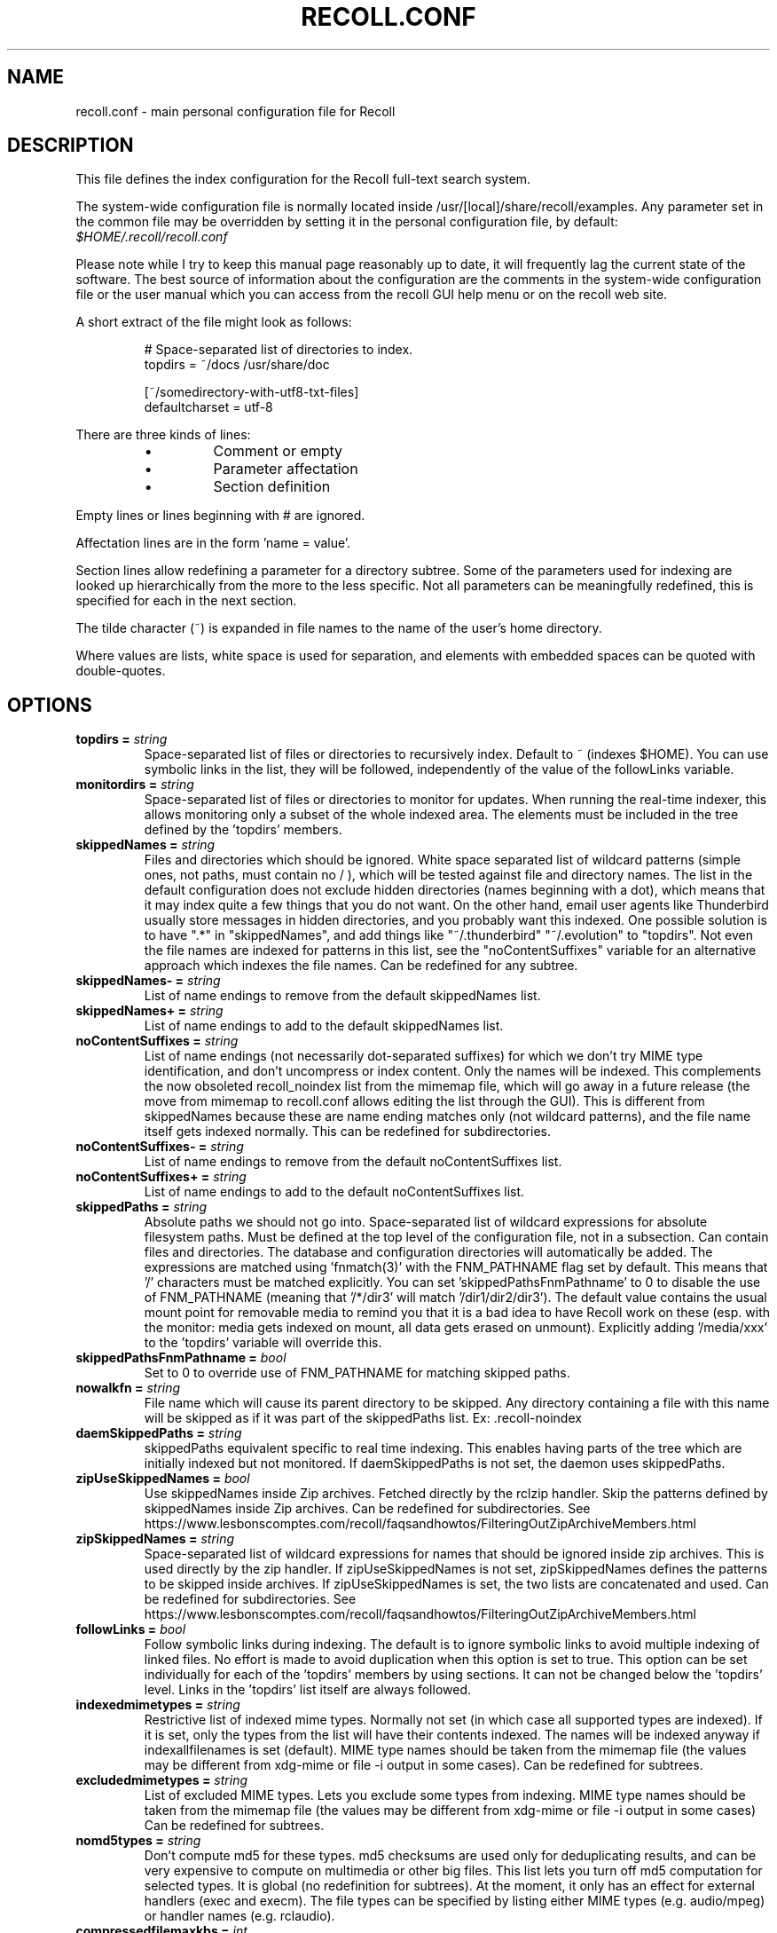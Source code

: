 .TH RECOLL.CONF 5 "14 November 2012"
.SH NAME
recoll.conf \- main personal configuration file for Recoll
.SH DESCRIPTION
This file defines the index configuration for the Recoll full-text search
system.
.LP
The system-wide configuration file is normally located inside
/usr/[local]/share/recoll/examples. Any parameter set in the common file
may be overridden by setting it in the personal configuration file, by default:
.IR $HOME/.recoll/recoll.conf
.LP
Please note while I try to keep this manual page reasonably up to date, it
will frequently lag the current state of the software. The best source of
information about the configuration are the comments in the system-wide
configuration file or the user manual which you can access from the recoll GUI
help menu or on the recoll web site.

.LP
A short extract of the file might look as follows:
.IP
.nf

# Space-separated list of directories to index.
topdirs =  ~/docs /usr/share/doc

[~/somedirectory-with-utf8-txt-files]
defaultcharset = utf-8

.fi
.LP
There are three kinds of lines:
.RS
.IP \(bu
Comment or empty
.IP \(bu
Parameter affectation
.IP \(bu
Section definition
.RE
.LP
Empty lines or lines beginning with # are ignored.
.LP
Affectation lines are in the form 'name = value'.
.LP
Section lines allow redefining a parameter for a directory subtree. Some of
the parameters used for indexing are looked up hierarchically from the
more to the less specific. Not all parameters can be meaningfully
redefined, this is specified for each in the next section.
.LP
The tilde character (~) is expanded in file names to the name of the user's
home directory.
.LP
Where values are lists, white space is used for separation, and elements with
embedded spaces can be quoted with double-quotes.
.SH OPTIONS


.TP
.BI "topdirs = "string
Space-separated list of files or
directories to recursively index. Default to ~ (indexes
$HOME). You can use symbolic links in the list, they will be followed,
independently of the value of the followLinks variable.
.TP
.BI "monitordirs = "string
Space-separated list of files or directories to monitor for
updates. When running the real-time indexer, this allows monitoring only a
subset of the whole indexed area. The elements must be included in the
tree defined by the 'topdirs' members.
.TP
.BI "skippedNames = "string
Files and directories which should be ignored. 
White space separated list of wildcard patterns (simple ones, not paths,
must contain no / ), which will be tested against file and directory
names.  The list in the default configuration does not exclude hidden
directories (names beginning with a dot), which means that it may index
quite a few things that you do not want. On the other hand, email user
agents like Thunderbird usually store messages in hidden directories, and
you probably want this indexed. One possible solution is to have ".*" in
"skippedNames", and add things like "~/.thunderbird" "~/.evolution" to
"topdirs".  Not even the file names are indexed for patterns in this
list, see the "noContentSuffixes" variable for an alternative approach
which indexes the file names. Can be redefined for any
subtree.
.TP
.BI "skippedNames- = "string
List of name endings to remove from the default skippedNames
list. 
.TP
.BI "skippedNames+ = "string
List of name endings to add to the default skippedNames
list. 
.TP
.BI "noContentSuffixes = "string
List of name endings (not necessarily dot-separated suffixes) for
which we don't try MIME type identification, and don't uncompress or
index content. Only the names will be indexed. This
complements the now obsoleted recoll_noindex list from the mimemap file,
which will go away in a future release (the move from mimemap to
recoll.conf allows editing the list through the GUI). This is different
from skippedNames because these are name ending matches only (not
wildcard patterns), and the file name itself gets indexed normally. This
can be redefined for subdirectories.
.TP
.BI "noContentSuffixes- = "string
List of name endings to remove from the default noContentSuffixes
list. 
.TP
.BI "noContentSuffixes+ = "string
List of name endings to add to the default noContentSuffixes
list. 
.TP
.BI "skippedPaths = "string
Absolute paths we should not go into. Space-separated list of wildcard expressions for absolute
filesystem paths. Must be defined at the top level of the configuration
file, not in a subsection. Can contain files and directories. The database and
configuration directories will automatically be added. The expressions
are matched using 'fnmatch(3)' with the FNM_PATHNAME flag set by
default. This means that '/' characters must be matched explicitly. You
can set 'skippedPathsFnmPathname' to 0 to disable the use of FNM_PATHNAME
(meaning that '/*/dir3' will match '/dir1/dir2/dir3'). The default value
contains the usual mount point for removable media to remind you that it
is a bad idea to have Recoll work on these (esp. with the monitor: media
gets indexed on mount, all data gets erased on unmount). Explicitly
adding '/media/xxx' to the 'topdirs' variable will override
this.
.TP
.BI "skippedPathsFnmPathname = "bool
Set to 0 to
override use of FNM_PATHNAME for matching skipped
paths. 
.TP
.BI "nowalkfn = "string
File name which will cause its parent directory to be skipped. Any directory containing a file with this name will be skipped as
if it was part of the skippedPaths list. Ex: .recoll-noindex
.TP
.BI "daemSkippedPaths = "string
skippedPaths equivalent specific to
real time indexing. This enables having parts of the tree
which are initially indexed but not monitored. If daemSkippedPaths is
not set, the daemon uses skippedPaths.
.TP
.BI "zipUseSkippedNames = "bool
Use skippedNames inside Zip archives. Fetched
directly by the rclzip handler. Skip the patterns defined by skippedNames
inside Zip archives. Can be redefined for subdirectories.
See https://www.lesbonscomptes.com/recoll/faqsandhowtos/FilteringOutZipArchiveMembers.html

.TP
.BI "zipSkippedNames = "string
Space-separated list of wildcard expressions for names that should
be ignored inside zip archives. This is used directly by
the zip handler. If zipUseSkippedNames is not set, zipSkippedNames
defines the patterns to be skipped inside archives. If zipUseSkippedNames
is set, the two lists are concatenated and used. Can be redefined for
subdirectories.
See https://www.lesbonscomptes.com/recoll/faqsandhowtos/FilteringOutZipArchiveMembers.html

.TP
.BI "followLinks = "bool
Follow symbolic links during
indexing. The default is to ignore symbolic links to avoid
multiple indexing of linked files. No effort is made to avoid duplication
when this option is set to true. This option can be set individually for
each of the 'topdirs' members by using sections. It can not be changed
below the 'topdirs' level. Links in the 'topdirs' list itself are always
followed.
.TP
.BI "indexedmimetypes = "string
Restrictive list of
indexed mime types. Normally not set (in which case all
supported types are indexed). If it is set, only the types from the list
will have their contents indexed. The names will be indexed anyway if
indexallfilenames is set (default). MIME type names should be taken from
the mimemap file (the values may be different from xdg-mime or file -i
output in some cases). Can be redefined for subtrees.
.TP
.BI "excludedmimetypes = "string
List of excluded MIME
types. Lets you exclude some types from indexing. MIME type
names should be taken from the mimemap file (the values may be different
from xdg-mime or file -i output in some cases) Can be redefined for
subtrees.
.TP
.BI "nomd5types = "string
Don't compute md5 for these types. md5 checksums are used only for deduplicating results, and can be
very expensive to compute on multimedia or other big files. This list
lets you turn off md5 computation for selected types. It is global (no
redefinition for subtrees). At the moment, it only has an effect for
external handlers (exec and execm). The file types can be specified by
listing either MIME types (e.g. audio/mpeg) or handler names
(e.g. rclaudio).
.TP
.BI "compressedfilemaxkbs = "int
Size limit for compressed
files. We need to decompress these in a
temporary directory for identification, which can be wasteful in some
cases. Limit the waste. Negative means no limit. 0 results in no
processing of any compressed file. Default 50 MB.
.TP
.BI "textfilemaxmbs = "int
Size limit for text
files. Mostly for skipping monster
logs. Default 20 MB.
.TP
.BI "indexallfilenames = "bool
Index the file names of
unprocessed files Index the names of files the contents of
which we don't index because of an excluded or unsupported MIME
type.
.TP
.BI "usesystemfilecommand = "bool
Use a system command
for file MIME type guessing as a final step in file type
identification This is generally useful, but will usually
cause the indexing of many bogus 'text' files. See 'systemfilecommand'
for the command used.
.TP
.BI "systemfilecommand = "string
Command used to guess
MIME types if the internal methods fails This should be a
"file -i" workalike.  The file path will be added as a last parameter to
the command line. "xdg-mime" works better than the traditional "file"
command, and is now the configured default (with a hard-coded fallback to
"file")
.TP
.BI "processwebqueue = "bool
Decide if we process the
Web queue. The queue is a directory where the Recoll Web
browser plugins create the copies of visited pages.
.TP
.BI "textfilepagekbs = "int
Page size for text
files. If this is set, text/plain files will be divided
into documents of approximately this size. Will reduce memory usage at
index time and help with loading data in the preview window at query
time. Particularly useful with very big files, such as application or
system logs. Also see textfilemaxmbs and
compressedfilemaxkbs.
.TP
.BI "membermaxkbs = "int
Size limit for archive
members. This is passed to the filters in the environment
as RECOLL_FILTER_MAXMEMBERKB.
.TP
.BI "indexStripChars = "bool
Decide if we store
character case and diacritics in the index. If we do,
searches sensitive to case and diacritics can be performed, but the index
will be bigger, and some marginal weirdness may sometimes occur. The
default is a stripped index. When using multiple indexes for a search,
this parameter must be defined identically for all. Changing the value
implies an index reset.
.TP
.BI "indexStoreDocText = "bool
Decide if we store the
documents' text content in the index. Storing the text
allows extracting snippets from it at query time, instead of building
them from index position data.
Newer Xapian index formats have rendered our use of positions list
unacceptably slow in some cases. The last Xapian index format with good
performance for the old method is Chert, which is default for 1.2, still
supported but not default in 1.4 and will be dropped in 1.6.
The stored document text is translated from its original format to UTF-8
plain text, but not stripped of upper-case, diacritics, or punctuation
signs. Storing it increases the index size by 10-20% typically, but also
allows for nicer snippets, so it may be worth enabling it even if not
strictly needed for performance if you can afford the space.
The variable only has an effect when creating an index, meaning that the
xapiandb directory must not exist yet. Its exact effect depends on the
Xapian version.
For Xapian 1.4, if the variable is set to 0, the Chert format will be
used, and the text will not be stored. If the variable is 1, Glass will
be used, and the text stored.
For Xapian 1.2, and for versions after 1.5 and newer, the index format is
always the default, but the variable controls if the text is stored or
not, and the abstract generation method. With Xapian 1.5 and later, and
the variable set to 0, abstract generation may be very slow, but this
setting may still be useful to save space if you do not use abstract
generation at all.

.TP
.BI "nonumbers = "bool
Decides if terms will be
generated for numbers. For example "123", "1.5e6",
192.168.1.4, would not be indexed if nonumbers is set ("value123" would
still be). Numbers are often quite interesting to search for, and this
should probably not be set except for special situations, ie, scientific
documents with huge amounts of numbers in them, where setting nonumbers
will reduce the index size. This can only be set for a whole index, not
for a subtree.
.TP
.BI "dehyphenate = "bool
Determines if we index
'coworker' also when the input is 'co-worker'. This is new
in version 1.22, and on by default. Setting the variable to off allows
restoring the previous behaviour.
.TP
.BI "backslashasletter = "bool
Process backslash as normal letter This may make sense for people wanting to index TeX commands as
such but is not of much general use.
.TP
.BI "maxtermlength = "int
Maximum term length. Words longer than this will be discarded.
The default is 40 and used to be hard-coded, but it can now be
adjusted. You need an index reset if you change the value.
.TP
.BI "nocjk = "bool
Decides if specific East Asian
(Chinese Korean Japanese) characters/word splitting is turned
off. This will save a small amount of CPU if you have no CJK
documents. If your document base does include such text but you are not
interested in searching it, setting nocjk may be a
significant time and space saver.
.TP
.BI "cjkngramlen = "int
This lets you adjust the size of
n-grams used for indexing CJK text. The default value of 2 is
probably appropriate in most cases. A value of 3 would allow more precision
and efficiency on longer words, but the index will be approximately twice
as large.
.TP
.BI "indexstemminglanguages = "string
Languages for which to create stemming expansion
data. Stemmer names can be found by executing 'recollindex
-l', or this can also be set from a list in the GUI.
.TP
.BI "defaultcharset = "string
Default character
set. This is used for files which do not contain a
character set definition (e.g.: text/plain). Values found inside files,
e.g. a 'charset' tag in HTML documents, will override it. If this is not
set, the default character set is the one defined by the NLS environment
($LC_ALL, $LC_CTYPE, $LANG), or ultimately iso-8859-1 (cp-1252 in fact).
If for some reason you want a general default which does not match your
LANG and is not 8859-1, use this variable. This can be redefined for any
sub-directory.
.TP
.BI "unac_except_trans = "string
A list of characters,
encoded in UTF-8, which should be handled specially
when converting text to unaccented lowercase. For
example, in Swedish, the letter a with diaeresis has full alphabet
citizenship and should not be turned into an a.
Each element in the space-separated list has the special character as
first element and the translation following. The handling of both the
lowercase and upper-case versions of a character should be specified, as
appartenance to the list will turn-off both standard accent and case
processing. The value is global and affects both indexing and querying.
Examples:
Swedish:
unac_except_trans = ää Ää öö Öö üü Üü ßss œoe Œoe æae Æae ﬀff ﬁfi ﬂfl åå Åå
. German:
unac_except_trans = ää Ää öö Öö üü Üü ßss œoe Œoe æae Æae ﬀff ﬁfi ﬂfl
In French, you probably want to decompose oe and ae and nobody would type
a German ß
unac_except_trans = ßss œoe Œoe æae Æae ﬀff ﬁfi ﬂfl
. The default for all until someone protests follows. These decompositions
are not performed by unac, but it is unlikely that someone would type the
composed forms in a search.
unac_except_trans = ßss œoe Œoe æae Æae ﬀff ﬁfi ﬂfl
.TP
.BI "maildefcharset = "string
Overrides the default
character set for email messages which don't specify
one. This is mainly useful for readpst (libpst) dumps,
which are utf-8 but do not say so.
.TP
.BI "localfields = "string
Set fields on all files
(usually of a specific fs area). Syntax is the usual:
name = value ; attr1 = val1 ; [...]
value is empty so this needs an initial semi-colon. This is useful, e.g.,
for setting the rclaptg field for application selection inside
mimeview.
.TP
.BI "testmodifusemtime = "bool
Use mtime instead of
ctime to test if a file has been modified. The time is used
in addition to the size, which is always used.
Setting this can reduce re-indexing on systems where extended attributes
are used (by some other application), but not indexed, because changing
extended attributes only affects ctime.
Notes:
- This may prevent detection of change in some marginal file rename cases
(the target would need to have the same size and mtime).
- You should probably also set noxattrfields to 1 in this case, except if
you still prefer to perform xattr indexing, for example if the local
file update pattern makes it of value (as in general, there is a risk
for pure extended attributes updates without file modification to go
undetected). Perform a full index reset after changing this.

.TP
.BI "noxattrfields = "bool
Disable extended attributes
conversion to metadata fields. This probably needs to be
set if testmodifusemtime is set.
.TP
.BI "metadatacmds = "string
Define commands to
gather external metadata, e.g. tmsu tags. 
There can be several entries, separated by semi-colons, each defining
which field name the data goes into and the command to use. Don't forget the
initial semi-colon. All the field names must be different. You can use
aliases in the "field" file if necessary.
As a not too pretty hack conceded to convenience, any field name
beginning with "rclmulti" will be taken as an indication that the command
returns multiple field values inside a text blob formatted as a recoll
configuration file ("fieldname = fieldvalue" lines). The rclmultixx name
will be ignored, and field names and values will be parsed from the data.
Example: metadatacmds = ; tags = tmsu tags %f; rclmulti1 = cmdOutputsConf %f

.TP
.BI "cachedir = "dfn
Top directory for Recoll data. Recoll data
directories are normally located relative to the configuration directory
(e.g. ~/.recoll/xapiandb, ~/.recoll/mboxcache). If 'cachedir' is set, the
directories are stored under the specified value instead (e.g. if
cachedir is ~/.cache/recoll, the default dbdir would be
~/.cache/recoll/xapiandb).  This affects dbdir, webcachedir,
mboxcachedir, aspellDicDir, which can still be individually specified to
override cachedir.  Note that if you have multiple configurations, each
must have a different cachedir, there is no automatic computation of a
subpath under cachedir.
.TP
.BI "maxfsoccuppc = "int
Maximum file system occupation
over which we stop indexing. The value is a percentage,
corresponding to what the "Capacity" df output column shows. The default
value is 0, meaning no checking.
.TP
.BI "dbdir = "dfn
Xapian database directory
location. This will be created on first indexing. If the
value is not an absolute path, it will be interpreted as relative to
cachedir if set, or the configuration directory (-c argument or
$RECOLL_CONFDIR).  If nothing is specified, the default is then
~/.recoll/xapiandb/
.TP
.BI "idxstatusfile = "fn
Name of the scratch file where the indexer process updates its
status. Default: idxstatus.txt inside the configuration
directory.
.TP
.BI "mboxcachedir = "dfn
Directory location for storing mbox message offsets cache
files. This is normally 'mboxcache' under cachedir if set,
or else under the configuration directory, but it may be useful to share
a directory between different configurations.
.TP
.BI "mboxcacheminmbs = "int
Minimum mbox file size over which we cache the offsets. There is really no sense in caching offsets for small files. The
default is 5 MB.
.TP
.BI "webcachedir = "dfn
Directory where we store the archived web pages. This is only used by the web history indexing code
Default: cachedir/webcache if cachedir is set, else
$RECOLL_CONFDIR/webcache
.TP
.BI "webcachemaxmbs = "int
Maximum size in MB of the Web archive. This is only used by the web history indexing code.
Default: 40 MB.
Reducing the size will not physically truncate the file.
.TP
.BI "webqueuedir = "fn
The path to the Web indexing queue. This used to be
hard-coded in the old plugin as ~/.recollweb/ToIndex so there would be no
need or possibility to change it, but the WebExtensions plugin now downloads
the files to the user Downloads directory, and a script moves them to
webqueuedir. The script reads this value from the config so it has become
possible to change it.
.TP
.BI "webdownloadsdir = "fn
The path to browser downloads directory. This is
where the new browser add-on extension has to create the files. They are
then moved by a script to webqueuedir.
.TP
.BI "aspellDicDir = "dfn
Aspell dictionary storage directory location. The
aspell dictionary (aspdict.(lang).rws) is normally stored in the
directory specified by cachedir if set, or under the configuration
directory.
.TP
.BI "filtersdir = "dfn
Directory location for executable input handlers. If
RECOLL_FILTERSDIR is set in the environment, we use it instead. Defaults
to $prefix/share/recoll/filters. Can be redefined for
subdirectories.
.TP
.BI "iconsdir = "dfn
Directory location for icons. The only reason to
change this would be if you want to change the icons displayed in the
result list. Defaults to $prefix/share/recoll/images
.TP
.BI "idxflushmb = "int
Threshold (megabytes of new data) where we flush from memory to
disk index. Setting this allows some control over memory
usage by the indexer process. A value of 0 means no explicit flushing,
which lets Xapian perform its own thing, meaning flushing every
$XAPIAN_FLUSH_THRESHOLD documents created, modified or deleted: as memory
usage depends on average document size, not only document count, the
Xapian approach is is not very useful, and you should let Recoll manage
the flushes. The program compiled value is 0. The configured default
value (from this file) is now 50 MB, and should be ok in many cases.
You can set it as low as 10 to conserve memory, but if you are looking
for maximum speed, you may want to experiment with values between 20 and
200. In my experience, values beyond this are always counterproductive. If
you find otherwise, please drop me a note.
.TP
.BI "filtermaxseconds = "int
Maximum external filter execution time in
seconds. Default 1200 (20mn). Set to 0 for no limit. This
is mainly to avoid infinite loops in postscript files
(loop.ps)
.TP
.BI "filtermaxmbytes = "int
Maximum virtual memory space for filter processes
(setrlimit(RLIMIT_AS)), in megabytes. Note that this
includes any mapped libs (there is no reliable Linux way to limit the
data space only), so we need to be a bit generous here. Anything over
2000 will be ignored on 32 bits machines.
.TP
.BI "thrQSizes = "string
Stage input queues configuration. There are three
internal queues in the indexing pipeline stages (file data extraction,
terms generation, index update). This parameter defines the queue depths
for each stage (three integer values). If a value of -1 is given for a
given stage, no queue is used, and the thread will go on performing the
next stage. In practise, deep queues have not been shown to increase
performance. Default: a value of 0 for the first queue tells Recoll to
perform autoconfiguration based on the detected number of CPUs (no need
for the two other values in this case).  Use thrQSizes = -1 -1 -1 to
disable multithreading entirely.
.TP
.BI "thrTCounts = "string
Number of threads used for each indexing stage. The
three stages are: file data extraction, terms generation, index
update). The use of the counts is also controlled by some special values
in thrQSizes: if the first queue depth is 0, all counts are ignored
(autoconfigured); if a value of -1 is used for a queue depth, the
corresponding thread count is ignored. It makes no sense to use a value
other than 1 for the last stage because updating the Xapian index is
necessarily single-threaded (and protected by a mutex).
.TP
.BI "loglevel = "int
Log file verbosity 1-6. A value of 2 will print
only errors and warnings. 3 will print information like document updates,
4 is quite verbose and 6 very verbose.
.TP
.BI "logfilename = "fn
Log file destination. Use 'stderr' (default) to write to the
console. 
.TP
.BI "idxloglevel = "int
Override loglevel for the indexer. 
.TP
.BI "idxlogfilename = "fn
Override logfilename for the indexer. 
.TP
.BI "daemloglevel = "int
Override loglevel for the indexer in real time
mode. The default is to use the idx... values if set, else
the log... values.
.TP
.BI "daemlogfilename = "fn
Override logfilename for the indexer in real time
mode. The default is to use the idx... values if set, else
the log... values.
.TP
.BI "orgidxconfdir = "dfn
Original location of the configuration directory. This is used exclusively for movable datasets. Locating the
configuration directory inside the directory tree makes it possible to
provide automatic query time path translations once the data set has
moved (for example, because it has been mounted on another
location).
.TP
.BI "curidxconfdir = "dfn
Current location of the configuration directory. Complement orgidxconfdir for movable datasets. This should be used
if the configuration directory has been copied from the dataset to
another location, either because the dataset is readonly and an r/w copy
is desired, or for performance reasons. This records the original moved
location before copy, to allow path translation computations.  For
example if a dataset originally indexed as '/home/me/mydata/config' has
been mounted to '/media/me/mydata', and the GUI is running from a copied
configuration, orgidxconfdir would be '/home/me/mydata/config', and
curidxconfdir (as set in the copied configuration) would be
'/media/me/mydata/config'.
.TP
.BI "idxrundir = "dfn
Indexing process current directory. The input
handlers sometimes leave temporary files in the current directory, so it
makes sense to have recollindex chdir to some temporary directory. If the
value is empty, the current directory is not changed. If the
value is (literal) tmp, we use the temporary directory as set by the
environment (RECOLL_TMPDIR else TMPDIR else /tmp). If the value is an
absolute path to a directory, we go there.
.TP
.BI "checkneedretryindexscript = "fn
Script used to heuristically check if we need to retry indexing
files which previously failed.  The default script checks
the modified dates on /usr/bin and /usr/local/bin. A relative path will
be looked up in the filters dirs, then in the path. Use an absolute path
to do otherwise.
.TP
.BI "recollhelperpath = "string
Additional places to search for helper executables. This is only used on Windows for now.
.TP
.BI "idxabsmlen = "int
Length of abstracts we store while indexing. Recoll stores an abstract for each indexed file.
The text can come from an actual 'abstract' section in the
document or will just be the beginning of the document. It is stored in
the index so that it can be displayed inside the result lists without
decoding the original file. The idxabsmlen parameter
defines the size of the stored abstract. The default value is 250
bytes. The search interface gives you the choice to display this stored
text or a synthetic abstract built by extracting text around the search
terms. If you always prefer the synthetic abstract, you can reduce this
value and save a little space.
.TP
.BI "idxmetastoredlen = "int
Truncation length of stored metadata fields. This
does not affect indexing (the whole field is processed anyway), just the
amount of data stored in the index for the purpose of displaying fields
inside result lists or previews. The default value is 150 bytes which
may be too low if you have custom fields.
.TP
.BI "idxtexttruncatelen = "int
Truncation length for all document texts. Only index
the beginning of documents. This is not recommended except if you are
sure that the interesting keywords are at the top and have severe disk
space issues.
.TP
.BI "aspellLanguage = "string
Language definitions to use when creating the aspell
dictionary. The value must match a set of aspell language
definition files. You can type "aspell dicts"  to see a list The default
if this is not set is to use the NLS environment to guess the
value.
.TP
.BI "aspellAddCreateParam = "string
Additional option and parameter to aspell dictionary creation
command. Some aspell packages may need an additional option
(e.g. on Debian Jessie: --local-data-dir=/usr/lib/aspell). See Debian bug
772415.
.TP
.BI "aspellKeepStderr = "bool
Set this to have a look at aspell dictionary creation
errors. There are always many, so this is mostly for
debugging.
.TP
.BI "noaspell = "bool
Disable aspell use. The aspell dictionary generation
takes time, and some combinations of aspell version, language, and local
terms, result in aspell crashing, so it sometimes makes sense to just
disable the thing.
.TP
.BI "monauxinterval = "int
Auxiliary database update interval. The real time
indexer only updates the auxiliary databases (stemdb, aspell)
periodically, because it would be too costly to do it for every document
change. The default period is one hour.
.TP
.BI "monixinterval = "int
Minimum interval (seconds) between processings of the indexing
queue. The real time indexer does not process each event
when it comes in, but lets the queue accumulate, to diminish overhead and
to aggregate multiple events affecting the same file. Default 30
S.
.TP
.BI "mondelaypatterns = "string
Timing parameters for the real time indexing. Definitions for files which get a longer delay before reindexing
is allowed. This is for fast-changing files, that should only be
reindexed once in a while. A list of wildcardPattern:seconds pairs. The
patterns are matched with fnmatch(pattern, path, 0) You can quote entries
containing white space with double quotes (quote the whole entry, not the
pattern). The default is empty.
Example: mondelaypatterns = *.log:20 "*with spaces.*:30"
.TP
.BI "monioniceclass = "int
ionice class for the real time indexing process On platforms where this is supported. The default value is
3.
.TP
.BI "monioniceclassdata = "string
ionice class parameter for the real time indexing process. On platforms where this is supported. The default is
empty.
.TP
.BI "autodiacsens = "bool
auto-trigger diacritics sensitivity (raw index only). IF the index is not stripped, decide if we automatically trigger
diacritics sensitivity if the search term has accented characters (not in
unac_except_trans). Else you need to use the query language and the "D"
modifier to specify diacritics sensitivity. Default is no.
.TP
.BI "autocasesens = "bool
auto-trigger case sensitivity (raw index only). IF
the index is not stripped (see indexStripChars), decide if we
automatically trigger character case sensitivity if the search term has
upper-case characters in any but the first position. Else you need to use
the query language and the "C" modifier to specify character-case
sensitivity. Default is yes.
.TP
.BI "maxTermExpand = "int
Maximum query expansion count
for a single term (e.g.: when using wildcards). This only
affects queries, not indexing. We used to not limit this at all (except
for filenames where the limit was too low at 1000), but it is
unreasonable with a big index. Default 10000.
.TP
.BI "maxXapianClauses = "int
Maximum number of clauses
we add to a single Xapian query. This only affects queries,
not indexing. In some cases, the result of term expansion can be
multiplicative, and we want to avoid eating all the memory. Default
50000.
.TP
.BI "snippetMaxPosWalk = "int
Maximum number of positions we walk while populating a snippet for
the result list. The default of 1,000,000 may be
insufficient for very big documents, the consequence would be snippets
with possibly meaning-altering missing words.
.TP
.BI "pdfocr = "bool
Attempt OCR of PDF files with no text content if both tesseract and
pdftoppm are installed. The default is off because OCR is so
very slow.
.TP
.BI "pdfocrlang = "string
Language to assume for PDF OCR. This is very important for having a reasonable rate of errors
with tesseract. This can also be set through a configuration variable
or directory-local parameters. See the rclpdf.py script.
.TP
.BI "pdfattach = "bool
Enable PDF attachment extraction by executing pdftk (if
available). This is
normally disabled, because it does slow down PDF indexing a bit even if
not one attachment is ever found.
.TP
.BI "pdfextrameta = "string
Extract text from selected XMP metadata tags. This
is a space-separated list of qualified XMP tag names. Each element can also
include a translation to a Recoll field name, separated by a '|'
character. If the second element is absent, the tag name is used as the
Recoll field names. You will also need to add specifications to the
"fields" file to direct processing of the extracted data.
.TP
.BI "pdfextrametafix = "fn
Define name of XMP field editing script. This
defines the name of a script to be loaded for editing XMP field
values. The script should define a 'MetaFixer' class with a metafix()
method which will be called with the qualified tag name and value of each
selected field, for editing or erasing. A new instance is created for
each document, so that the object can keep state for, e.g. eliminating
duplicate values.
.TP
.BI "mhmboxquirks = "string
Enable thunderbird/mozilla-seamonkey mbox format quirks Set this for the directory where the email mbox files are
stored.


.SH SEE ALSO
.PP
recollindex(1) recoll(1)

